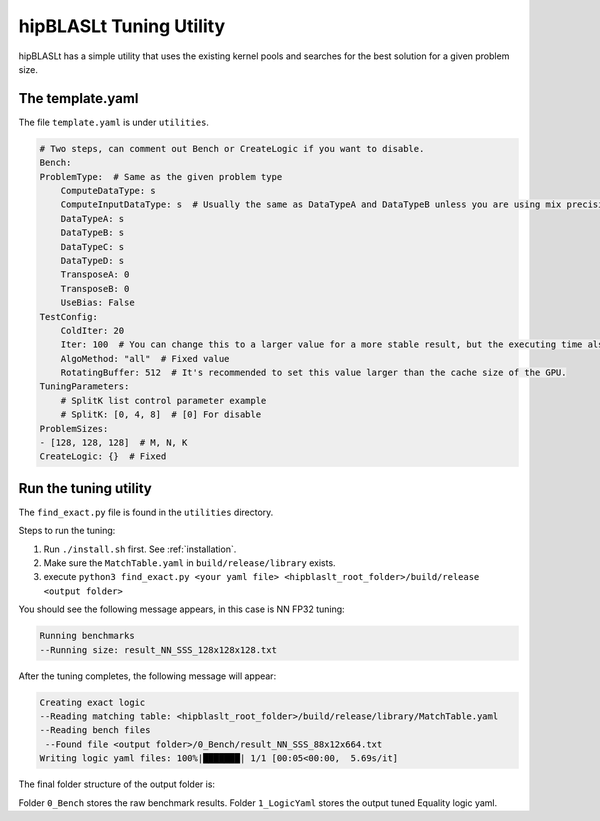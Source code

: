.. meta::
   :description: A library that provides GEMM operations with flexible APIs and extends functionalities beyond the traditional BLAS library
   :keywords: hipBLASLt, ROCm, library, API, tool

.. _how-to-use-hipblaslt-tuning-utility:

********************************
hipBLASLt Tuning Utility
********************************

hipBLASLt has a simple utility that uses the existing kernel pools and searches for the best solution for a given problem size.

The template.yaml
=================================

The file ``template.yaml`` is under ``utilities``.

.. code-block:: yaml

    # Two steps, can comment out Bench or CreateLogic if you want to disable.
    Bench:
    ProblemType:  # Same as the given problem type
        ComputeDataType: s
        ComputeInputDataType: s  # Usually the same as DataTypeA and DataTypeB unless you are using mix precisions.
        DataTypeA: s
        DataTypeB: s
        DataTypeC: s
        DataTypeD: s
        TransposeA: 0
        TransposeB: 0
        UseBias: False
    TestConfig:
        ColdIter: 20
        Iter: 100  # You can change this to a larger value for a more stable result, but the executing time also increases.
        AlgoMethod: "all"  # Fixed value
        RotatingBuffer: 512  # It's recommended to set this value larger than the cache size of the GPU.
    TuningParameters:
        # SplitK list control parameter example
        # SplitK: [0, 4, 8]  # [0] For disable
    ProblemSizes:
    - [128, 128, 128]  # M, N, K
    CreateLogic: {}  # Fixed

Run the tuning utility
=================================

The ``find_exact.py`` file is found in the ``utilities`` directory.

Steps to run the tuning:

1. Run ``./install.sh`` first. See :ref:`installation`.
2. Make sure the ``MatchTable.yaml`` in ``build/release/library`` exists.
3. execute ``python3 find_exact.py <your yaml file> <hipblaslt_root_folder>/build/release <output folder>``

You should see the following message appears, in this case is NN FP32 tuning:

.. code-block:: bash

    Running benchmarks
    --Running size: result_NN_SSS_128x128x128.txt

After the tuning completes, the following message will appear:

.. code-block:: bash

    Creating exact logic
    --Reading matching table: <hipblaslt_root_folder>/build/release/library/MatchTable.yaml
    --Reading bench files
     --Found file <output folder>/0_Bench/result_NN_SSS_88x12x664.txt
    Writing logic yaml files: 100%|███████| 1/1 [00:05<00:00,  5.69s/it]

The final folder structure of the output folder is:

.. image:: images/hipblaslt-tuning-folder-structure.png

Folder ``0_Bench`` stores the raw benchmark results. Folder ``1_LogicYaml`` stores the output tuned Equality logic yaml.
